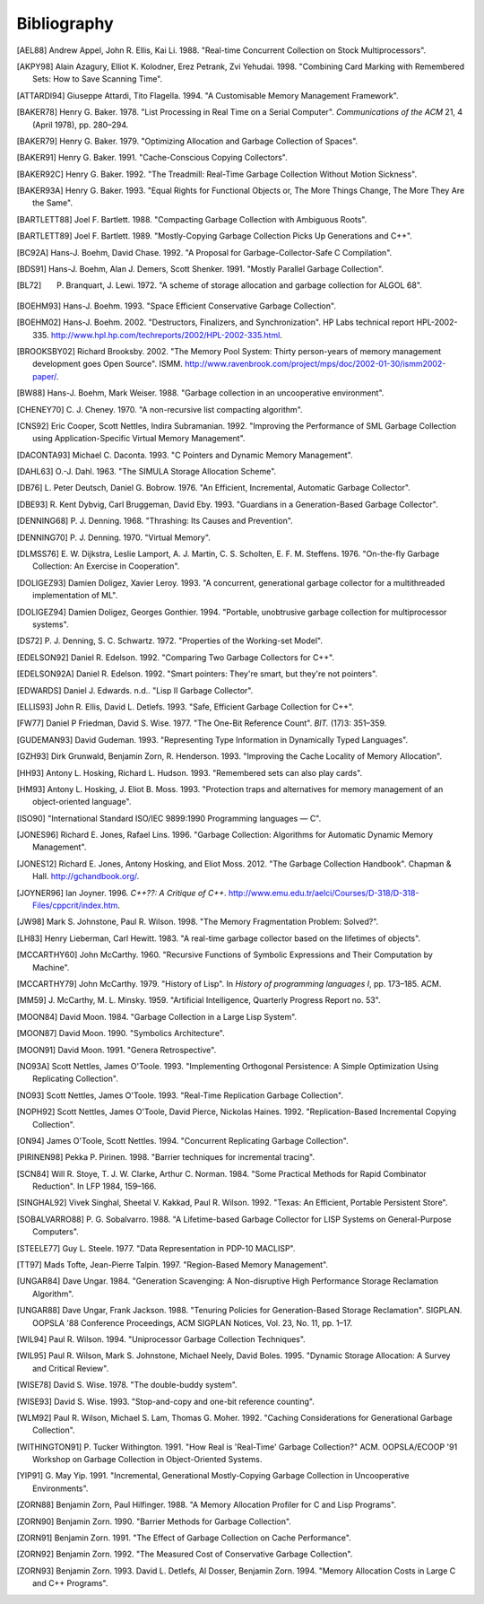 .. _bibliography:

Bibliography
************

.. [AEL88] Andrew Appel, John R. Ellis, Kai Li. 1988. "Real-time Concurrent Collection on Stock Multiprocessors".

.. [AKPY98] Alain Azagury, Elliot K. Kolodner, Erez Petrank, Zvi Yehudai. 1998. "Combining Card Marking with Remembered Sets: How to Save Scanning Time".

.. [ATTARDI94] Giuseppe Attardi, Tito Flagella. 1994. "A Customisable Memory Management Framework".

.. [BAKER78] Henry G. Baker. 1978. "List Processing in Real Time on a Serial Computer". *Communications of the ACM* 21, 4 (April 1978), pp. 280–294.

.. [BAKER79] Henry G. Baker. 1979. "Optimizing Allocation and Garbage Collection of Spaces".

.. [BAKER91] Henry G. Baker. 1991. "Cache-Conscious Copying Collectors".

.. [BAKER92C] Henry G. Baker. 1992. "The Treadmill: Real-Time Garbage Collection Without Motion Sickness".

.. [BAKER93A] Henry G. Baker. 1993. "Equal Rights for Functional Objects or, The More Things Change, The More They Are the Same".

.. [BARTLETT88] Joel F. Bartlett. 1988. "Compacting Garbage Collection with Ambiguous Roots".

.. [BARTLETT89] Joel F. Bartlett. 1989. "Mostly-Copying Garbage Collection Picks Up Generations and C++".

.. [BC92A] Hans-J. Boehm, David Chase. 1992. "A Proposal for Garbage-Collector-Safe C Compilation".

.. [BDS91] Hans-J. Boehm, Alan J. Demers, Scott Shenker. 1991. "Mostly Parallel Garbage Collection".

.. [BL72] P. Branquart, J. Lewi. 1972. "A scheme of storage allocation and garbage collection for ALGOL 68".

.. [BOEHM93] Hans-J. Boehm. 1993. "Space Efficient Conservative Garbage Collection".

.. [BOEHM02] Hans-J. Boehm. 2002. "Destructors, Finalizers, and Synchronization". HP Labs technical report HPL-2002-335. `<http://www.hpl.hp.com/techreports/2002/HPL-2002-335.html>`_.

.. [BROOKSBY02] Richard Brooksby. 2002. "The Memory Pool System: Thirty person-years of memory management development goes Open Source". ISMM. `<http://www.ravenbrook.com/project/mps/doc/2002-01-30/ismm2002-paper/>`_.

.. [BW88] Hans-J. Boehm, Mark Weiser. 1988. "Garbage collection in an uncooperative environment".

.. [CHENEY70] C. J. Cheney. 1970. "A non-recursive list compacting algorithm".

.. [CNS92] Eric Cooper, Scott Nettles, Indira Subramanian. 1992. "Improving the Performance of SML Garbage Collection using Application-Specific Virtual Memory Management".

.. [DACONTA93] Michael C. Daconta. 1993. "C Pointers and Dynamic Memory Management".

.. [DAHL63] O.-J. Dahl. 1963. "The SIMULA Storage Allocation Scheme".

.. [DB76] L. Peter Deutsch, Daniel G. Bobrow. 1976. "An Efficient, Incremental, Automatic Garbage Collector".

.. [DBE93] R. Kent Dybvig, Carl Bruggeman, David Eby. 1993. "Guardians in a Generation-Based Garbage Collector".

.. [DENNING68] P. J. Denning. 1968. "Thrashing: Its Causes and Prevention".

.. [DENNING70] P. J. Denning. 1970. "Virtual Memory".

.. [DLMSS76] E. W. Dijkstra, Leslie Lamport, A. J. Martin, C. S. Scholten, E. F. M. Steffens. 1976. "On-the-fly Garbage Collection: An Exercise in Cooperation".

.. [DOLIGEZ93] Damien Doligez, Xavier Leroy. 1993. "A concurrent, generational garbage collector for a multithreaded implementation of ML".

.. [DOLIGEZ94] Damien Doligez, Georges Gonthier. 1994. "Portable, unobtrusive garbage collection for multiprocessor systems".

.. [DS72] P. J. Denning, S. C. Schwartz. 1972. "Properties of the Working-set Model".

.. [EDELSON92] Daniel R. Edelson. 1992. "Comparing Two Garbage Collectors for C++".

.. [EDELSON92A] Daniel R. Edelson. 1992. "Smart pointers: They're smart, but they're not pointers".

.. [EDWARDS] Daniel J. Edwards. n.d.. "Lisp II Garbage Collector".

.. [ELLIS93] John R. Ellis, David L. Detlefs. 1993. "Safe, Efficient Garbage Collection for C++".

.. [FW77] Daniel P Friedman, David S. Wise. 1977. "The One-Bit Reference Count". *BIT.* (17)3: 351–359.

.. [GUDEMAN93] David Gudeman. 1993. "Representing Type Information in Dynamically Typed Languages".

.. [GZH93] Dirk Grunwald, Benjamin Zorn, R. Henderson. 1993. "Improving the Cache Locality of Memory Allocation".

.. [HH93] Antony L. Hosking, Richard L. Hudson. 1993. "Remembered sets can also play cards".

.. [HM93] Antony L. Hosking, J. Eliot B. Moss. 1993. "Protection traps and alternatives for memory management of an object-oriented language".

.. [ISO90] "International Standard ISO/IEC 9899:1990 Programming languages — C".

.. [JONES96] Richard E. Jones, Rafael Lins. 1996. "Garbage Collection: Algorithms for Automatic Dynamic Memory Management".

.. [JONES12] Richard E. Jones, Antony Hosking, and Eliot Moss. 2012. "The Garbage Collection Handbook". Chapman & Hall. `<http://gchandbook.org/>`_.

.. [JOYNER96] Ian Joyner. 1996. *C++??: A Critique of C++*. `<http://www.emu.edu.tr/aelci/Courses/D-318/D-318-Files/cppcrit/index.htm>`_.

.. [JW98] Mark S. Johnstone, Paul R. Wilson. 1998. "The Memory Fragmentation Problem: Solved?".

.. [LH83] Henry Lieberman, Carl Hewitt. 1983. "A real-time garbage collector based on the lifetimes of objects".

.. [MCCARTHY60] John McCarthy. 1960. "Recursive Functions of Symbolic Expressions and Their Computation by Machine".

.. [MCCARTHY79] John McCarthy. 1979. "History of Lisp". In *History of programming languages I*, pp. 173–185. ACM.

.. [MM59] J. McCarthy, M. L. Minsky. 1959. "Artificial Intelligence, Quarterly Progress Report no. 53".

.. [MOON84] David Moon. 1984. "Garbage Collection in a Large Lisp System".

.. [MOON87] David Moon. 1990. "Symbolics Architecture".

.. [MOON91] David Moon. 1991. "Genera Retrospective".

.. [NO93A] Scott Nettles, James O'Toole. 1993. "Implementing Orthogonal Persistence: A Simple Optimization Using Replicating Collection".

.. [NO93] Scott Nettles, James O'Toole. 1993. "Real-Time Replication Garbage Collection".

.. [NOPH92] Scott Nettles, James O'Toole, David Pierce, Nickolas Haines. 1992. "Replication-Based Incremental Copying Collection".

.. [ON94] James O'Toole, Scott Nettles. 1994. "Concurrent Replicating Garbage Collection".

.. [PIRINEN98] Pekka P. Pirinen. 1998. "Barrier techniques for incremental tracing".

.. [SCN84] Will R. Stoye, T. J. W. Clarke, Arthur C. Norman. 1984. "Some Practical Methods for Rapid Combinator Reduction". In LFP 1984, 159–166.

.. [SINGHAL92] Vivek Singhal, Sheetal V. Kakkad, Paul R. Wilson. 1992. "Texas: An Efficient, Portable Persistent Store".

.. [SOBALVARRO88] P. G. Sobalvarro. 1988. "A Lifetime-based Garbage Collector for LISP Systems on General-Purpose Computers".

.. [STEELE77] Guy L. Steele. 1977. "Data Representation in PDP-10 MACLISP".

.. [TT97] Mads Tofte, Jean-Pierre Talpin. 1997. "Region-Based Memory Management".

.. [UNGAR84] Dave Ungar. 1984. "Generation Scavenging: A Non-disruptive High Performance Storage Reclamation Algorithm".

.. [UNGAR88] Dave Ungar, Frank Jackson. 1988. "Tenuring Policies for Generation-Based Storage Reclamation". SIGPLAN. OOPSLA '88 Conference Proceedings, ACM SIGPLAN Notices, Vol. 23, No. 11, pp. 1–17.

.. [WIL94] Paul R. Wilson. 1994. "Uniprocessor Garbage Collection Techniques".

.. [WIL95] Paul R. Wilson, Mark S. Johnstone, Michael Neely, David Boles. 1995. "Dynamic Storage Allocation: A Survey and Critical Review".

.. [WISE78] David S. Wise. 1978. "The double-buddy system".

.. [WISE93] David S. Wise. 1993. "Stop-and-copy and one-bit reference counting".

.. [WLM92] Paul R. Wilson, Michael S. Lam, Thomas G. Moher. 1992. "Caching Considerations for Generational Garbage Collection".

.. [WITHINGTON91] P. Tucker Withington. 1991. "How Real is 'Real-Time' Garbage Collection?" ACM. OOPSLA/ECOOP '91 Workshop on Garbage Collection in Object-Oriented Systems.

.. [YIP91] G. May Yip. 1991. "Incremental, Generational Mostly-Copying Garbage Collection in Uncooperative Environments".

.. [ZORN88] Benjamin Zorn, Paul Hilfinger. 1988. "A Memory Allocation Profiler for C and Lisp Programs".

.. [ZORN90] Benjamin Zorn. 1990. "Barrier Methods for Garbage Collection".

.. [ZORN91] Benjamin Zorn. 1991. "The Effect of Garbage Collection on Cache Performance".

.. [ZORN92] Benjamin Zorn. 1992. "The Measured Cost of Conservative Garbage Collection".

.. [ZORN93] Benjamin Zorn. 1993. David L. Detlefs, Al Dosser, Benjamin Zorn. 1994. "Memory Allocation Costs in Large C and C++ Programs".
